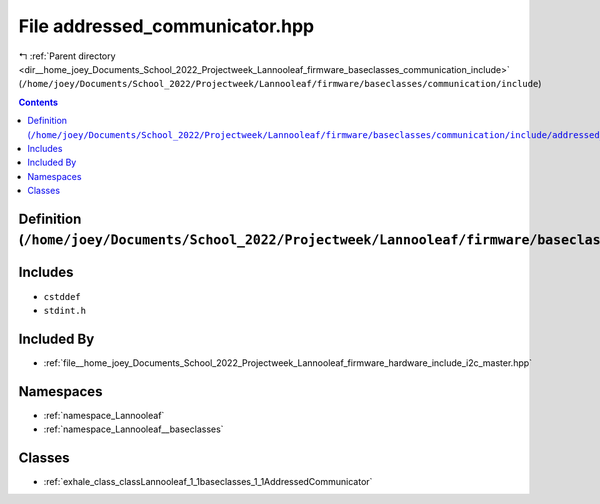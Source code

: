 
.. _file__home_joey_Documents_School_2022_Projectweek_Lannooleaf_firmware_baseclasses_communication_include_addressed_communicator.hpp:

File addressed_communicator.hpp
===============================

|exhale_lsh| :ref:`Parent directory <dir__home_joey_Documents_School_2022_Projectweek_Lannooleaf_firmware_baseclasses_communication_include>` (``/home/joey/Documents/School_2022/Projectweek/Lannooleaf/firmware/baseclasses/communication/include``)

.. |exhale_lsh| unicode:: U+021B0 .. UPWARDS ARROW WITH TIP LEFTWARDS

.. contents:: Contents
   :local:
   :backlinks: none

Definition (``/home/joey/Documents/School_2022/Projectweek/Lannooleaf/firmware/baseclasses/communication/include/addressed_communicator.hpp``)
----------------------------------------------------------------------------------------------------------------------------------------------






Includes
--------


- ``cstddef``

- ``stdint.h``



Included By
-----------


- :ref:`file__home_joey_Documents_School_2022_Projectweek_Lannooleaf_firmware_hardware_include_i2c_master.hpp`




Namespaces
----------


- :ref:`namespace_Lannooleaf`

- :ref:`namespace_Lannooleaf__baseclasses`


Classes
-------


- :ref:`exhale_class_classLannooleaf_1_1baseclasses_1_1AddressedCommunicator`

